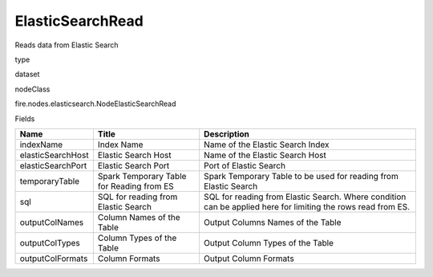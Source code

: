 
ElasticSearchRead
^^^^^^ 

Reads data from Elastic Search

type

dataset

nodeClass

fire.nodes.elasticsearch.NodeElasticSearchRead

Fields

+-------------------+-------------------------------------------+--------------------------------------------------------------------------------------------------------------+
| Name              | Title                                     | Description                                                                                                  |
+===================+===========================================+==============================================================================================================+
| indexName         | Index Name                                | Name of the Elastic Search Index                                                                             |
+-------------------+-------------------------------------------+--------------------------------------------------------------------------------------------------------------+
| elasticSearchHost | Elastic Search Host                       | Name of the Elastic Search Host                                                                              |
+-------------------+-------------------------------------------+--------------------------------------------------------------------------------------------------------------+
| elasticSearchPort | Elastic Search Port                       | Port of Elastic Search                                                                                       |
+-------------------+-------------------------------------------+--------------------------------------------------------------------------------------------------------------+
| temporaryTable    | Spark Temporary Table for Reading from ES | Spark Temporary Table to be used for reading from Elastic Search                                             |
+-------------------+-------------------------------------------+--------------------------------------------------------------------------------------------------------------+
| sql               | SQL for reading from Elastic Search       | SQL for reading from Elastic Search. Where condition can be applied here for limiting the rows read from ES. |
+-------------------+-------------------------------------------+--------------------------------------------------------------------------------------------------------------+
| outputColNames    | Column Names of the Table                 | Output Columns Names of the Table                                                                            |
+-------------------+-------------------------------------------+--------------------------------------------------------------------------------------------------------------+
| outputColTypes    | Column Types of the Table                 | Output Column Types of the Table                                                                             |
+-------------------+-------------------------------------------+--------------------------------------------------------------------------------------------------------------+
| outputColFormats  | Column Formats                            | Output Column Formats                                                                                        |
+-------------------+-------------------------------------------+--------------------------------------------------------------------------------------------------------------+